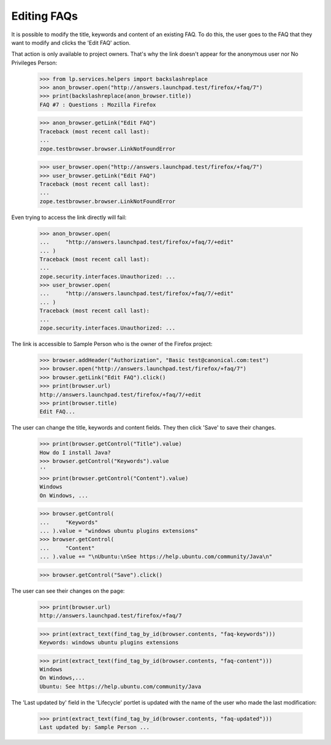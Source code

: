 Editing FAQs
============

It is possible to modify the title, keywords and content of an existing
FAQ. To do this, the user goes to the FAQ that they want to modify and
clicks the 'Edit FAQ' action.

That action is only available to project owners. That's why the link doesn't
appear for the anonymous user nor No Privileges Person:

    >>> from lp.services.helpers import backslashreplace
    >>> anon_browser.open("http://answers.launchpad.test/firefox/+faq/7")
    >>> print(backslashreplace(anon_browser.title))
    FAQ #7 : Questions : Mozilla Firefox

    >>> anon_browser.getLink("Edit FAQ")
    Traceback (most recent call last):
    ...
    zope.testbrowser.browser.LinkNotFoundError

    >>> user_browser.open("http://answers.launchpad.test/firefox/+faq/7")
    >>> user_browser.getLink("Edit FAQ")
    Traceback (most recent call last):
    ...
    zope.testbrowser.browser.LinkNotFoundError

Even trying to access the link directly will fail:

    >>> anon_browser.open(
    ...     "http://answers.launchpad.test/firefox/+faq/7/+edit"
    ... )
    Traceback (most recent call last):
    ...
    zope.security.interfaces.Unauthorized: ...
    >>> user_browser.open(
    ...     "http://answers.launchpad.test/firefox/+faq/7/+edit"
    ... )
    Traceback (most recent call last):
    ...
    zope.security.interfaces.Unauthorized: ...

The link is accessible to Sample Person who is the owner of the Firefox
project:

    >>> browser.addHeader("Authorization", "Basic test@canonical.com:test")
    >>> browser.open("http://answers.launchpad.test/firefox/+faq/7")
    >>> browser.getLink("Edit FAQ").click()
    >>> print(browser.url)
    http://answers.launchpad.test/firefox/+faq/7/+edit
    >>> print(browser.title)
    Edit FAQ...

The user can change the title, keywords and content fields. They then
click 'Save' to save their changes.

    >>> print(browser.getControl("Title").value)
    How do I install Java?
    >>> browser.getControl("Keywords").value
    ''
    >>> print(browser.getControl("Content").value)
    Windows
    On Windows, ...

    >>> browser.getControl(
    ...     "Keywords"
    ... ).value = "windows ubuntu plugins extensions"
    >>> browser.getControl(
    ...     "Content"
    ... ).value += "\nUbuntu:\nSee https://help.ubuntu.com/community/Java\n"

    >>> browser.getControl("Save").click()

The user can see their changes on the page:

    >>> print(browser.url)
    http://answers.launchpad.test/firefox/+faq/7

    >>> print(extract_text(find_tag_by_id(browser.contents, "faq-keywords")))
    Keywords: windows ubuntu plugins extensions

    >>> print(extract_text(find_tag_by_id(browser.contents, "faq-content")))
    Windows
    On Windows,...
    Ubuntu: See https://help.ubuntu.com/community/Java

The 'Last updated by' field in the 'Lifecycle' portlet is updated
with the name of the user who made the last modification:

    >>> print(extract_text(find_tag_by_id(browser.contents, "faq-updated")))
    Last updated by: Sample Person ...
